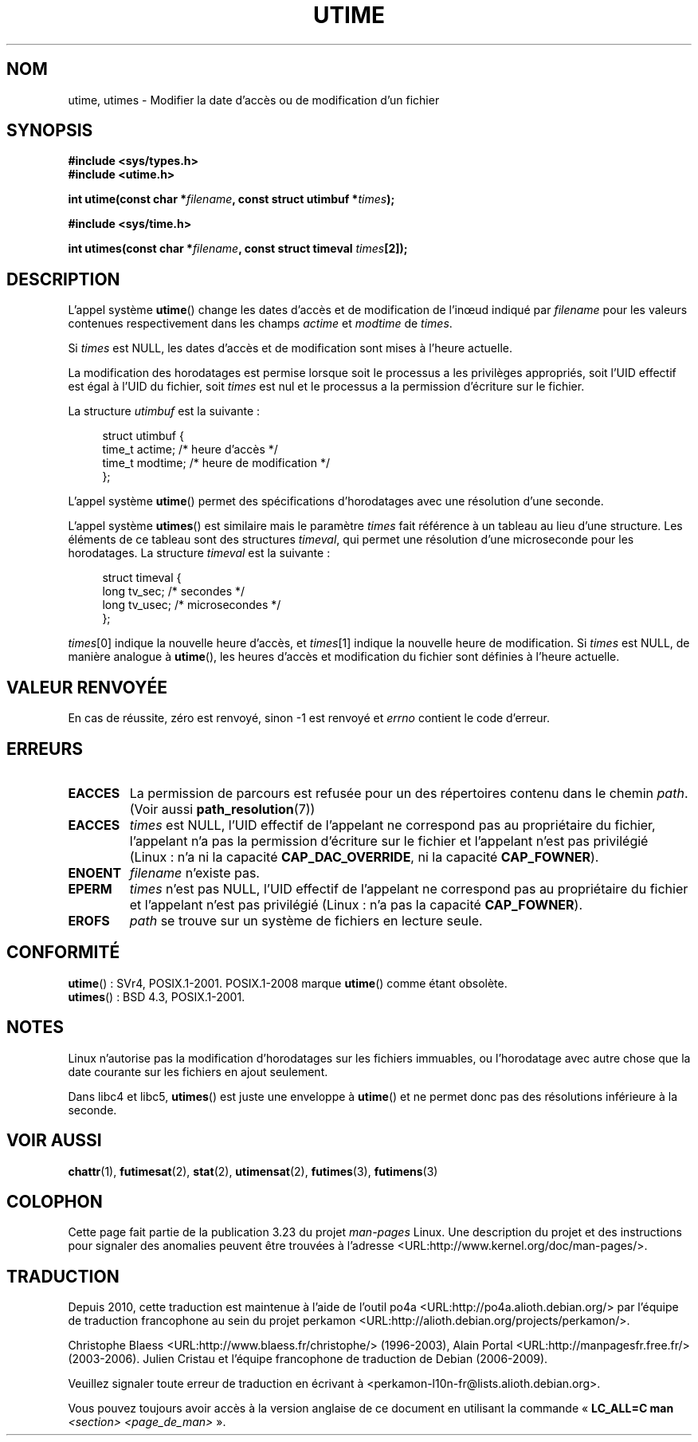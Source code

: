 .\" Hey Emacs! This file is -*- nroff -*- source.
.\"
.\" Copyright (c) 1992 Drew Eckhardt (drew@cs.colorado.edu), March 28, 1992
.\"
.\" Permission is granted to make and distribute verbatim copies of this
.\" manual provided the copyright notice and this permission notice are
.\" preserved on all copies.
.\"
.\" Permission is granted to copy and distribute modified versions of this
.\" manual under the conditions for verbatim copying, provided that the
.\" entire resulting derived work is distributed under the terms of a
.\" permission notice identical to this one.
.\"
.\" Since the Linux kernel and libraries are constantly changing, this
.\" manual page may be incorrect or out-of-date.  The author(s) assume no
.\" responsibility for errors or omissions, or for damages resulting from
.\" the use of the information contained herein.  The author(s) may not
.\" have taken the same level of care in the production of this manual,
.\" which is licensed free of charge, as they might when working
.\" professionally.
.\"
.\" Formatted or processed versions of this manual, if unaccompanied by
.\" the source, must acknowledge the copyright and authors of this work.
.\"
.\" Modified by Michael Haardt <michael@moria.de>
.\" Modified 1993-07-24 by Rik Faith <faith@cs.unc.edu>
.\" Modified 1995-06-10 by Andries Brouwer <aeb@cwi.nl>
.\" Modified 2004-06-23 by Michael Kerrisk <mtk.manpages@gmail.com>
.\" Modified 2004-10-10 by Andries Brouwer <aeb@cwi.nl>
.\"
.\"*******************************************************************
.\"
.\" This file was generated with po4a. Translate the source file.
.\"
.\"*******************************************************************
.TH UTIME 2 "6 août 2008" Linux "Manuel du programmeur Linux"
.SH NOM
utime, utimes \- Modifier la date d'accès ou de modification d'un fichier
.SH SYNOPSIS
.nf
\fB#include <sys/types.h>\fP
.br
\fB#include <utime.h>\fP
.sp
\fBint utime(const char *\fP\fIfilename\fP\fB, const struct utimbuf *\fP\fItimes\fP\fB);\fP
.sp
\fB#include <sys/time.h>\fP
.sp
\fBint utimes(const char *\fP\fIfilename\fP\fB, const struct timeval \fP\fItimes\fP\fB[2]);\fP
.fi
.SH DESCRIPTION
L'appel système \fButime\fP() change les dates d'accès et de modification de
l'in\(oeud indiqué par \fIfilename\fP pour les valeurs contenues respectivement
dans les champs \fIactime\fP et \fImodtime\fP de \fItimes\fP.

Si \fItimes\fP est NULL, les dates d'accès et de modification sont mises à
l'heure actuelle.

La modification des horodatages est permise lorsque soit le processus a les
privilèges appropriés, soit l'UID effectif est égal à l'UID du fichier, soit
\fItimes\fP est nul et le processus a la permission d'écriture sur le fichier.

La structure \fIutimbuf\fP est la suivante\ :

.in +4n
.nf
struct utimbuf {
    time_t actime;       /* heure d'accès  */
    time_t modtime;      /* heure de modification */
};
.fi
.in

L'appel système \fButime\fP() permet des spécifications d'horodatages avec une
résolution d'une seconde.

L'appel système \fButimes\fP() est similaire mais le paramètre \fItimes\fP fait
référence à un tableau au lieu d'une structure. Les éléments de ce tableau
sont des structures \fItimeval\fP, qui permet une résolution d'une microseconde
pour les horodatages. La structure \fItimeval\fP est la suivante\ :

.in +4n
.nf
struct timeval {
    long tv_sec;        /* secondes      */
    long tv_usec;       /* microsecondes */
};
.fi
.in
.PP
\fItimes\fP[0] indique la nouvelle heure d'accès, et \fItimes\fP[1] indique la
nouvelle heure de modification. Si \fItimes\fP est NULL, de manière analogue à
\fButime\fP(), les heures d'accès et modification du fichier sont définies à
l'heure actuelle.
.SH "VALEUR RENVOYÉE"
En cas de réussite, zéro est renvoyé, sinon \-1 est renvoyé et \fIerrno\fP
contient le code d'erreur.
.SH ERREURS
.TP 
\fBEACCES\fP
La permission de parcours est refusée pour un des répertoires contenu dans
le chemin \fIpath\fP. (Voir aussi \fBpath_resolution\fP(7))
.TP 
\fBEACCES\fP
\fItimes\fP est NULL, l'UID effectif de l'appelant ne correspond pas au
propriétaire du fichier, l'appelant n'a pas la permission d'écriture sur le
fichier et l'appelant n'est pas privilégié (Linux\ : n'a ni la capacité
\fBCAP_DAC_OVERRIDE\fP, ni la capacité \fBCAP_FOWNER\fP).
.TP 
\fBENOENT\fP
\fIfilename\fP n'existe pas.
.TP 
\fBEPERM\fP
\fItimes\fP n'est pas NULL, l'UID effectif de l'appelant ne correspond pas au
propriétaire du fichier et l'appelant n'est pas privilégié (Linux\ : n'a pas
la capacité \fBCAP_FOWNER\fP).
.TP 
\fBEROFS\fP
\fIpath\fP se trouve sur un système de fichiers en lecture seule.
.SH CONFORMITÉ
\fButime\fP()\ : SVr4, POSIX.1\-2001.  POSIX.1\-2008 marque \fButime\fP() comme étant
obsolète.
.br
\fButimes\fP()\ : BSD\ 4.3, POSIX.1\-2001.
.SH NOTES
Linux n'autorise pas la modification d'horodatages sur les fichiers
immuables, ou l'horodatage avec autre chose que la date courante sur les
fichiers en ajout seulement.

Dans libc4 et libc5, \fButimes\fP() est juste une enveloppe à \fButime\fP() et ne
permet donc pas des résolutions inférieure à la seconde.
.SH "VOIR AUSSI"
\fBchattr\fP(1), \fBfutimesat\fP(2), \fBstat\fP(2), \fButimensat\fP(2), \fBfutimes\fP(3),
\fBfutimens\fP(3)
.SH COLOPHON
Cette page fait partie de la publication 3.23 du projet \fIman\-pages\fP
Linux. Une description du projet et des instructions pour signaler des
anomalies peuvent être trouvées à l'adresse
<URL:http://www.kernel.org/doc/man\-pages/>.
.SH TRADUCTION
Depuis 2010, cette traduction est maintenue à l'aide de l'outil
po4a <URL:http://po4a.alioth.debian.org/> par l'équipe de
traduction francophone au sein du projet perkamon
<URL:http://alioth.debian.org/projects/perkamon/>.
.PP
Christophe Blaess <URL:http://www.blaess.fr/christophe/> (1996-2003),
Alain Portal <URL:http://manpagesfr.free.fr/> (2003-2006).
Julien Cristau et l'équipe francophone de traduction de Debian\ (2006-2009).
.PP
Veuillez signaler toute erreur de traduction en écrivant à
<perkamon\-l10n\-fr@lists.alioth.debian.org>.
.PP
Vous pouvez toujours avoir accès à la version anglaise de ce document en
utilisant la commande
«\ \fBLC_ALL=C\ man\fR \fI<section>\fR\ \fI<page_de_man>\fR\ ».
